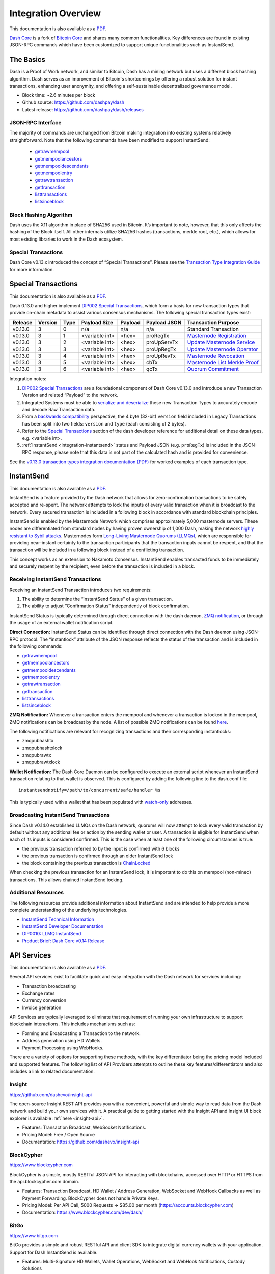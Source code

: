 .. meta::
   :description: Technical guides for merchants using Dash. API and SDK resources.
   :keywords: dash, merchants, payment processor, API, SDK, insight, blockcypher, instantsend, python, .NET, java, javascript, nodejs, php, objective-c, vending machines

.. _integration:

====================
Integration Overview
====================

This documentation is also available as a `PDF <https://github.com/dashpay/docs/raw/master/binary/integration/Dash_v0.13_IntegrationOverview.pdf>`__.

`Dash Core <https://github.com/dashpay/dash/releases>`__ is a fork of `Bitcoin
Core <https://github.com/bitcoin/bitcoin>`__ and shares many common
functionalities. Key differences are found in existing JSON-RPC commands which
have been customized to support unique functionalities such as InstantSend.

The Basics
==========

Dash is a Proof of Work network, and similar to Bitcoin, Dash has a mining
network but uses a different block hashing algorithm. Dash serves as an
improvement of Bitcoin's shortcomings by offering a robust solution for instant
transactions, enhancing user anonymity, and offering a self-sustainable
decentralized governance model.

- Block time: ~2.6 minutes per block
- Github source: https://github.com/dashpay/dash
- Latest release: https://github.com/dashpay/dash/releases

JSON-RPC Interface
------------------

The majority of commands are unchanged from Bitcoin making integration into
existing systems relatively straightforward. Note that the following commands
have been modified to support InstantSend:

   - `getrawmempool <https://dashcore.readme.io/docs/core-api-ref-remote-procedure-calls-blockchain#getrawmempool>`__
   - `getmempoolancestors <https://dashcore.readme.io/docs/core-api-ref-remote-procedure-calls-blockchain#getmempoolancestors>`__
   - `getmempooldescendants <https://dashcore.readme.io/docs/core-api-ref-remote-procedure-calls-blockchain#getmempooldescendants>`__
   - `getmempoolentry <https://dashcore.readme.io/docs/core-api-ref-remote-procedure-calls-blockchain#getmempoolentry>`__
   - `getrawtransaction <https://dashcore.readme.io/docs/core-api-ref-remote-procedure-calls-raw-transactions#getrawtransaction>`__
   - `gettransaction <https://dashcore.readme.io/docs/core-api-ref-remote-procedure-calls-wallet#gettransaction>`__
   - `listtransactions <https://dashcore.readme.io/docs/core-api-ref-remote-procedure-calls-wallet#listtransactions>`__
   - `listsinceblock <https://dashcore.readme.io/docs/core-api-ref-remote-procedure-calls-wallet#listsinceblock>`__

Block Hashing Algorithm
-----------------------

Dash uses the X11 algorithm in place of SHA256 used in Bitcoin. It’s important
to note, however, that this only affects the hashing of the Block itself. All
other internals utilize SHA256 hashes (transactions, merkle root, etc.), which
allows for most existing libraries to work in the Dash ecosystem. 

Special Transactions
--------------------

Dash Core v0.13.x introduced the concept of “Special Transactions”. Please see
the `Transaction Type Integration Guide
<https://github.com/dashpay/docs/raw/master/binary/integration/Integration-Resources-Dash-v0.13.0-Transaction-Types.pdf>`__
for more information.

.. _integration-special-transactions:

Special Transactions
====================

This documentation is also available as a `PDF <https://github.com/dashpay/docs/raw/master/binary/integration/Integration-Resources-Dash-v0.13.0-Transaction-Types.pdf>`__.

Dash 0.13.0 and higher implement `DIP002 Special Transactions <https://github.com/dashpay/dips/blob/master/dip-0002.md>`__, 
which form a basis for new transaction types that provide on-chain
metadata to assist various consensus mechanisms. The following special
transaction types exist:

+---------+---------+------+----------------+---------+--------------+-----------------------------------------------------------------------------------------------------------------------------------+
| Release | Version | Type | Payload Size   | Payload | Payload JSON | Transaction Purpose                                                                                                               |
+=========+=========+======+================+=========+==============+===================================================================================================================================+
| v0.13.0 | 3       | 0    | n/a            | n/a     | n/a          | Standard Transaction                                                                                                              |
+---------+---------+------+----------------+---------+--------------+-----------------------------------------------------------------------------------------------------------------------------------+
| v0.13.0 | 3       | 1    | <variable int> | <hex>   | proRegTx     | `Masternode Registration <https://dashcore.readme.io/docs/core-ref-transactions-special-transactions#section-pro-reg-tx>`__       |
+---------+---------+------+----------------+---------+--------------+-----------------------------------------------------------------------------------------------------------------------------------+
| v0.13.0 | 3       | 2    | <variable int> | <hex>   | proUpServTx  | `Update Masternode Service <https://dashcore.readme.io/docs/core-ref-transactions-special-transactions#section-pro-up-serv-tx>`__ |
+---------+---------+------+----------------+---------+--------------+-----------------------------------------------------------------------------------------------------------------------------------+
| v0.13.0 | 3       | 3    | <variable int> | <hex>   | proUpRegTx   | `Update Masternode Operator <https://dashcore.readme.io/docs/core-ref-transactions-special-transactions#section-pro-up-reg-tx>`__ |
+---------+---------+------+----------------+---------+--------------+-----------------------------------------------------------------------------------------------------------------------------------+
| v0.13.0 | 3       | 4    | <variable int> | <hex>   | proUpRevTx   | `Masternode Revocation <https://dashcore.readme.io/docs/core-ref-transactions-special-transactions#section-pro-up-rev-tx>`__      |
+---------+---------+------+----------------+---------+--------------+-----------------------------------------------------------------------------------------------------------------------------------+
| v0.13.0 | 3       | 5    | <variable int> | <hex>   | cbTx         | `Masternode List Merkle Proof <https://dashcore.readme.io/docs/core-ref-transactions-special-transactions#section-cb-tx>`__       |
+---------+---------+------+----------------+---------+--------------+-----------------------------------------------------------------------------------------------------------------------------------+
| v0.13.0 | 3       | 6    | <variable int> | <hex>   | qcTx         | `Quorum Commitment <https://dashcore.readme.io/docs/core-ref-transactions-special-transactions#section-qc-tx>`__                  |
+---------+---------+------+----------------+---------+--------------+-----------------------------------------------------------------------------------------------------------------------------------+

Integration notes:

1. `DIP002 Special Transactions <https://github.com/dashpay/dips/blob/master/dip-0002.md>`__ 
   are a foundational component of Dash Core v0.13.0 and introduce a new
   Transaction Version and related “Payload” to the network.

2. Integrated Systems must be able to `serialize and deserialize <https://github.com/dashpay/dips/blob/master/dip-0002.md#serialization-hashing-and-signing>`__ 
   these new Transaction Types to accurately encode and decode
   Raw Transaction data.

3. From a `backwards compatibility <https://github.com/dashpay/dips/blob/master/dip-0002.md#compatibility>`__ 
   perspective, the 4 byte (32-bit) ``version`` field included in Legacy
   Transactions has been split into two fields: ``version`` and ``type``
   (each consisting of 2 bytes).

4. Refer to the `Special Transactions <https://dashcore.readme.io/docs/core-ref-transactions-special-transactions>`__ 
   section of the dash developer reference for additional detail on
   these data types, e.g. <variable int>.

5. :ref:`InstantSend <integration-instantsend>` status and Payload JSON
   (e.g. ``proRegTx``) is included in the JSON-RPC response, please note
   that this data is not part of the calculated hash and is provided for
   convenience.

See the `v0.13.0 transaction types integration documentation (PDF) <https://github.com/dashpay/docs/raw/master/binary/integration/Integration-Resources-Dash-v0.13.0-Transaction-Types.pdf>`__
for worked examples of each transaction type.


.. _integration-instantsend:

InstantSend
===========

This documentation is also available as a `PDF <https://github.com/dashpay/docs/raw/master/binary/integration/Dash_v0.14_LLMQ_InstantSend.pdf>`__.

InstantSend is a feature provided by the Dash network that allows for
zero-confirmation transactions to be safely accepted and re-spent. The
network attempts to lock the inputs of every valid transaction when it
is broadcast to the network. Every secured transaction is included in a
following block in accordance with standard blockchain principles.

InstantSend is enabled by the Masternode Network which comprises
approximately 5,000 masternode servers. These nodes are differentiated
from standard nodes by having proven ownership of 1,000 Dash, making the
network `highly resistant to Sybil attacks <https://en.wikipedia.org/wiki/Sybil_attack>`__. 
Masternodes form `Long-Living Masternode Quorums (LLMQs) <https://github.com/dashpay/dips/blob/master/dip-0006.md>`__, 
which are responsible for providing near-instant certainty to the transaction
participants that the transaction inputs cannot be respent, and that the
transaction will be included in a following block instead of a conflicting
transaction. 

This concept works as an extension to Nakamoto Consensus. InstantSend
enables transacted funds to be immediately and securely respent by the
recipient, even before the transaction is included in a block.


Receiving InstantSend Transactions
----------------------------------

Receiving an InstantSend Transaction introduces two requirements:

1. The ability to determine the “InstantSend Status” of a given 
   transaction.

2. The ability to adjust “Confirmation Status” independently of block 
   confirmation.

InstantSend Status is typically determined through direct connection
with the dash daemon, `ZMQ notification <https://github.com/dashpay/dash/blob/master/doc/instantsend.md#zmq>`__,
or through the usage of an external wallet notification script.

**Direct Connection:** InstantSend Status can be identified through
direct connection with the Dash daemon using JSON-RPC protocol. The
“instantlock” attribute of the JSON response reflects the status of the
transaction and is included in the following commands:

- `getrawmempool <https://dashcore.readme.io/docs/core-api-ref-remote-procedure-calls-blockchain#getrawmempool>`__
- `getmempoolancestors <https://dashcore.readme.io/docs/core-api-ref-remote-procedure-calls-blockchain#getmempoolancestors>`__
- `getmempooldescendants <https://dashcore.readme.io/docs/core-api-ref-remote-procedure-calls-blockchain#getmempooldescendants>`__
- `getmempoolentry <https://dashcore.readme.io/docs/core-api-ref-remote-procedure-calls-blockchain#getmempoolentry>`__
- `getrawtransaction <https://dashcore.readme.io/docs/core-api-ref-remote-procedure-calls-raw-transactions#getrawtransaction>`__
- `gettransaction <https://dashcore.readme.io/docs/core-api-ref-remote-procedure-calls-wallet#gettransaction>`__
- `listtransactions <https://dashcore.readme.io/docs/core-api-ref-remote-procedure-calls-wallet#listtransactions>`__
- `listsinceblock <https://dashcore.readme.io/docs/core-api-ref-remote-procedure-calls-wallet#listsinceblock>`__

**ZMQ Notification:** Whenever a transaction enters the mempool and
whenever a transaction is locked in the mempool, ZMQ notifications can
be broadcast by the node. A list of possible ZMQ notifications can be
found `here <https://github.com/dashpay/dash/blob/master/doc/zmq.md#usage>`__. 

The following notifications are relevant for recognizing transactions
and their corresponding instantlocks:

- zmqpubhashtx
- zmqpubhashtxlock
- zmqpubrawtx
- zmqpubrawtxlock

**Wallet Notification:** The Dash Core Daemon can be configured to 
execute an external script whenever an InstantSend transaction relating
to that wallet is observed. This is configured by adding the following
line to the dash.conf file::

  instantsendnotify=/path/to/concurrent/safe/handler %s

This is typically used with a wallet that has been populated with 
`watch-only <https://dashcore.readme.io/docs/core-additional-resources-glossary#section-watch-only-address>`__ 
addresses.

.. _is-broadcast:

Broadcasting InstantSend Transactions
-------------------------------------

Since Dash v0.14.0 established LLMQs on the Dash network, quorums will
now attempt to lock every valid transaction by default without any
additional fee or action by the sending wallet or user. A transaction is
eligible for InstantSend when each of its inputs is considered
confirmed. This is the case when at least one of the following
circumstances is true: 

- the previous transaction referred to by the input is confirmed with 6 
  blocks
- the previous transaction is confirmed through an older InstantSend 
  lock
- the block containing the previous transaction is `ChainLocked <https://github.com/dashpay/dips/blob/master/dip-0008.md>`__

When checking the previous transaction for an InstantSend lock, it is
important to do this on mempool (non-mined) transactions. This
allows chained InstantSend locking.

Additional Resources
--------------------

The following resources provide additional information about InstantSend
and are intended to help provide a more complete understanding of the
underlying technologies.

- `InstantSend Technical Information <https://github.com/dashpay/dash/blob/master/doc/instantsend.md#zmq>`__
- `InstantSend Developer Documentation <https://dashcore.readme.io/docs/core-guide-dash-features-instantsend>`__
- `DIP0010: LLMQ InstantSend <https://github.com/dashpay/dips/blob/master/dip-0010.md>`__
- `Product Brief: Dash Core v0.14 Release <https://blog.dash.org/product-brief-dash-core-release-v0-14-0-now-on-testnet-8f5f4ad45c96>`__


.. _api-services:

API Services
============

This documentation is also available as a `PDF <https://github.com/dashpay/docs/raw/master/binary/integration/Integration-Resources-API.pdf>`__.

Several API services exist to facilitate quick and easy integration with
the Dash network for services including:

- Transaction broadcasting
- Exchange rates
- Currency conversion
- Invoice generation

API Services are typically leveraged to eliminate that requirement of
running your own infrastructure to support blockchain interactions. This
includes mechanisms such as:

- Forming and Broadcasting a Transaction to the network.
- Address generation using HD Wallets.
- Payment Processing using WebHooks.

There are a variety of options for supporting these methods, with the
key differentiator being the pricing model included and supported
features. The following list of API Providers attempts to outline these
key features/differentiators and also includes a link to related
documentation.


Insight
-------

.. image:: img/insight.png
   :width: 200px
   :align: right
   :target: https://github.com/dashevo/insight-api

https://github.com/dashevo/insight-api

The open-source Insight REST API provides you with a convenient,
powerful and simple way to read data from the Dash network and build
your own services with it. A practical guide to getting started with the
Insight API and Insight UI block explorer is available :ref:`here
<insight-api>`.

- Features: Transaction Broadcast, WebSocket Notifications.
- Pricing Model: Free / Open Source
- Documentation: https://github.com/dashevo/insight-api


BlockCypher
-----------

.. image:: img/blockcypher.png
   :width: 200px
   :align: right
   :target: https://www.blockcypher.com

https://www.blockcypher.com

BlockCypher is a simple, mostly RESTful JSON API for interacting with
blockchains, accessed over HTTP or HTTPS from the api.blockcypher.com
domain.

- Features: Transaction Broadcast, HD Wallet / Address Generation,
  WebSocket and WebHook Callbacks as well as Payment Forwarding.
  BlockCypher does not handle Private Keys.
- Pricing Model: Per API Call, 5000 Requests -> $85.00 per month
  (https://accounts.blockcypher.com)
- Documentation: https://www.blockcypher.com/dev/dash/


BitGo
-----

.. image:: img/bitgo.png
   :width: 200px
   :align: right
   :target: https://www.bitgo.com

https://www.bitgo.com

BitGo provides a simple and robust RESTful API and client SDK to
integrate digital currency wallets with your application. Support for
Dash InstantSend is available.

- Features: Multi-Signature HD Wallets, Wallet Operations, WebSocket and
  WebHook Notifications, Custody Solutions
- Pricing Model: Per API Call
- Documentation: https://app.bitgo.com/docs/

ChainRider
----------

.. image:: img/chainrider.png
   :width: 200px
   :align: right
   :target: https://www.chainrider.io

https://www.chainrider.io

ChainRider is a cloud service providing a set of REST APIs for digital
currency management and exploration.

- Features: Blockchain queries, Event Notifications, Transaction
  Broadcast, Payment Processing, etc.
- Pricing Model: Free trial, pay per API call
- Documentation: https://www.chainrider.io/docs/dash/


Blockmove
---------

.. image:: img/blockmove.png
   :width: 200px
   :align: right
   :target: https://blockmove.io

https://blockmove.io

Сryptocurrency wallet, merchant & API provider. Blockmove is a simple
and easy way to start accepting payments in cryptocurrency.

- Features: Non-custodial wallet, HD Wallet, High anonymity, Low fees. 
  Private keys are not stored and are available only to the user. 
- Pricing Model: API - 0.3% for withdrawal transactions. Merchant - 1 
  year free, then $49/month 
- Documentation: https://docs.blockmove.io


NOWNodes
--------

.. image:: img/nownodes.png
   :width: 200px
   :align: right
   :target: https://nownodes.io

https://nownodes.io/

NOWNodes provides simple, fast, and secure RPC access to Dash-based full
nodes. The low latency and high performance is of great use to
researchers and businesses such as crypto miners or hardware wallet
providers.

- Features: All Dash RPC commands
- Pricing Model: Free up to 20k requests, Pricing tiers
- Documentation: https://nownodes.io/documentation


CoinPayments
------------

.. image:: img/coinpayments.png
   :width: 200px
   :align: right
   :target: https://www.coinpayments.net

https://www.coinpayments.net

CoinPayments is an integrated payment gateway for cryptocurrencies
such as Dash. Shopping cart plugins are available for all popular
webcarts used today. CoinPayments can help you set up a new checkout
or integrate with your pre-existing checkout.

- Features: Invoicing, Exchange Rates, WebHook Callbacks. CoinPayments
  holds Private Keys on their server allowing merchants to withdraw
  funds in Cryptocurrency or convert to fiat.
- Integrations: aMember Pro, Arastta, Blesta, BoxBilling, Drupal,
  Ecwid, Hikashop, Magento, OpenCart, OSCommerce, PrestaShop, Tomato
  Cart, WooCommerce, Ubercart, XCart, ZenCart
- Pricing Model: 0.5% Processing Fee
  (https://www.coinpayments.net/help-fees)
- Documentation: https://www.coinpayments.net/apidoc


.. _sdk-resources:

SDK Resources
=============

This documentation is also available as a `PDF <https://github.com/dashpay/docs/raw/master/binary/integration/Integration-Resources-SDK.pdf>`__.

SDKs (Software Development Kits) are used to accelerate the design and
development of a product for the Dash Network. These resources can
either be used to interface with an API provider or for the creation of
standalone applications by forming transactions and/or performing
various wallet functions.


Dash Developer Guide
--------------------

.. image:: img/dash-logo.png
   :width: 200px
   :align: right
   :target: https://dashcore.readme.io/

https://dashcore.readme.io/

The Dash Developer Portal aims to provide the information you need to
understand Dash and start building Dash-based applications. To make the
best use of this documentation, you may want to install the current
version of Dash Core and Dash Platform, either from source, from a
pre-compiled executable or from Docker Hub.

- Dash Core: https://dashcore.readme.io/
- Dash Platform: https://dashplatform.readme.io/

NodeJS/JavaScript: Dashcore
---------------------------

.. image:: img/bitcore.png
   :width: 200px
   :align: right
   :target: https://bitcore.io

https://bitcore.io

Dashcore is a fork of Bitcore and operates as a full Dash node — your
apps run directly on the peer-to-peer network. For wallet application
development, additional indexes have been added into Dash for querying
address balances, transaction history, and unspent outputs.

- Platform: NodeJS / Javascript
- Documentation: https://github.com/dashevo/dashcore-lib/blob/master/README.md#documentation
- Repository lib: https://github.com/dashevo/dashcore-lib
- Repository node: https://github.com/dashevo/dashcore-node
- See also: `Insight API <https://github.com/dashevo/insight-api>`__

NodeJS/JavaScript: DashJS
-------------------------

DashJS allows you to transact on L1 or fetch/register documents on L2
within a single library, including management and signing of your
documents.

- Platform: NodeJS / Javascript
- Documentation: https://dashevo.github.io/js-dash-sdk/
- Repository: https://github.com/dashevo/js-dash-sdk

PHP: Bitcoin-PHP
----------------

https://github.com/Bit-Wasp/bitcoin-php

Bitcoin-PHP is an implementation of Bitcoin with support for Dash using
mostly pure PHP.

- Platform: PHP
- Documentation: https://github.com/Bit-Wasp/bitcoin-php/blob/1.0/doc/documentation/Introduction.md
- Repository: https://github.com/snogcel/bitcoin-php

Python: PyCoin
--------------

https://github.com/richardkiss/pycoin

PyCoin is an implementation of a bunch of utility routines that may be
useful when dealing with Bitcoin and Dash. It has been tested
with Python 2.7, 3.6 and 3.7.

- Platform: Python
- Documentation: https://pycoin.readthedocs.io/en/latest/
- Repository: https://github.com/richardkiss/pycoin
- See also: `JSON-RPC Utilities <https://github.com/DeltaEngine/python-dashrpc>`__

Java: DashJ
-----------

.. image:: img/bitcoinj.png
   :width: 200px
   :align: right
   :target: https://github.com/dashevo/dashj

https://github.com/dashevo/dashj

DashJ is a library for working with the Dash protocol. It can maintain a
wallet, send/receive transactions (including InstantSend) without
needing a local copy of Dash Core, and has many other advanced features.
It's implemented in Java but can be used from any JVM compatible
language: examples in Python and JavaScript are included.

- Platform: Java
- Documentation: https://bitcoinj.org/getting-started
- Repository: https://github.com/dashevo/dashj
- Example application: https://github.com/tomasz-ludek/pocket-of-dash

Objective-C: Dash-Sync
----------------------

.. image:: img/dash-logo.png
   :width: 200px
   :align: right
   :target: https://github.com/dashevo/dashsync-iOS

https://github.com/dashevo/dashsync-iOS

Dash-Sync is an Objective-C Dash blockchain framework for iOS. It
implements all most relevant Bitcoin Improvement Proposals (BIPs) and
Dash Improvement Proposals (DIPs).

- Platform: iOS
- Repository: https://github.com/dashevo/dashsync-iOS

.NET: NBitcoin
--------------

.. image:: img/dash-logo.png
   :width: 200px
   :align: right
   :target: https://github.com/MetacoSA/NBitcoin

https://github.com/MetacoSA/NBitcoin

NBitcoin is the most complete Bitcoin library for the .NET platform and
has been patched to include support for Dash. It implements all most
relevant Bitcoin Improvement Proposals (BIPs) and Dash Improvement
Proposals (DIPs). It also provides low level access to Dash primitives
so you can easily build your application on top of it.

- Platform: .NET
- Documentation: https://programmingblockchain.gitbook.io/programmingblockchain/
- Repository: https://github.com/MetacoSA/NBitcoin
- See also: `JSON-RPC Utilities <https://github.com/cryptean/bitcoinlib>`__

BlockCypher
-----------

.. image:: img/blockcypher.png
   :width: 200px
   :align: right
   :target:  https://www.blockcypher.com

https://www.blockcypher.com

BlockCypher also offers client SDKs.

- Platform: Ruby, Python, Java, PHP, Go, NodeJS
- Repositories: https://www.blockcypher.com/dev/dash/#blockcypher-supported-language-sdks 


Vending Machines
================

Community member moocowmoo has released code to help merchants build
their own vending machine and set it up to receive Dash InstantSend
payments. The Dashvend software can also be used to create any sort of
payment system, including point-of-sale systems that can accept
InstantSend payments.

- `Open Source Code <https://github.com/moocowmoo/dashvend>`_
- `Demonstration video <https://www.youtube.com/watch?v=SX-3kwbam0o>`_


Price Tickers
=============

You can add a simple price ticker widget to your website using the
simple `code snippet generator from CoinGecko
<https://www.coingecko.com/en/widgets/coin_ticker_widget>`_.

.. raw:: html

    <div style="position: relative; margin-bottom: 1em; overflow: hidden; max-width: 70%; height: auto;">
        <iframe id='widget-ticker-preview' src='//www.coingecko.com/en/widget_component/ticker/dash/usd?id=dash' style='border:none; height:125px; width: 275px;' scrolling='no' frameborder='0' allowTransparency='true'></iframe>
    </div>

Similar widgets with different designs are available from `CoinLib
<https://coinlib.io/widgets>`_, `WorldCoinIndex
<https://www.worldcoinindex.com/Widget>`_ and `Cryptonator
<https://www.cryptonator.com/widget>`_, while an API providing similar
information is available from `DashCentral
<https://www.dashcentral.org/about/api>`_.

QR Codes
========

Many wallets can generate QR codes that are scannable to
simplify entry of the Dash address. Printing these codes or posting the
on your website makes it easy to receive payment and tips in Dash, both
online and offline.

- In Dash Core, go to the **Receive** tab, generate an address if
  necessary, and double-click it to display a QR code. Right-click on
  the QR code and select **Save Image** to save a PNG file.
- In Dash for Android, tap **Request Coins** and then tap the QR code to
  display a larger image. You can screenshot this to save an image.
- In Dash for iOS, swipe to the left to display the **Receive Dash**
  screen. A QR code and address will appear. You can screenshot this to
  save an image.
- To generate a QR code from any Dash address, visit `CWA QR Code
  Generator <https://cwaqrgen.com/dash>`_ and simply paste your Dash
  address to generate an image.
